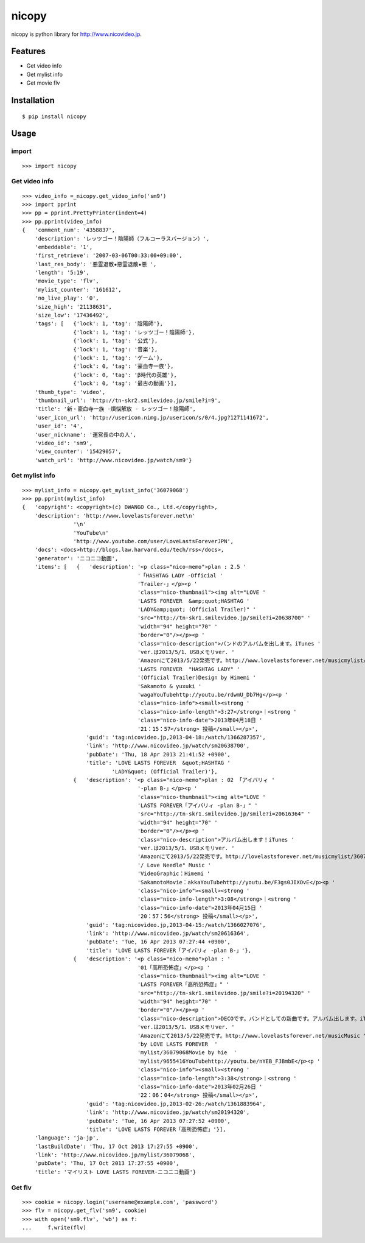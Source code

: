 nicopy
======

nicopy is python library for http://www.nicovideo.jp.

Features
--------

-  Get video info
-  Get mylist info
-  Get movie flv

Installation
------------

::

    $ pip install nicopy

Usage
-----

import
~~~~~~

::

    >>> import nicopy

Get video info
~~~~~~~~~~~~~~

::

    >>> video_info =_nicopy.get_video_info('sm9')
    >>> import pprint
    >>> pp = pprint.PrettyPrinter(indent=4)
    >>> pp.pprint(video_info)
    {   'comment_num': '4358837',
        'description': 'レッツゴー！陰陽師（フルコーラスバージョン）',
        'embeddable': '1',
        'first_retrieve': '2007-03-06T00:33:00+09:00',
        'last_res_body': '悪霊退散★悪霊退散★悪 ',
        'length': '5:19',
        'movie_type': 'flv',
        'mylist_counter': '161612',
        'no_live_play': '0',
        'size_high': '21138631',
        'size_low': '17436492',
        'tags': [   {'lock': 1, 'tag': '陰陽師'},
                    {'lock': 1, 'tag': 'レッツゴー！陰陽師'},
                    {'lock': 1, 'tag': '公式'},
                    {'lock': 1, 'tag': '音楽'},
                    {'lock': 1, 'tag': 'ゲーム'},
                    {'lock': 0, 'tag': '豪血寺一族'},
                    {'lock': 0, 'tag': 'β時代の英雄'},
                    {'lock': 0, 'tag': '最古の動画'}],
        'thumb_type': 'video',
        'thumbnail_url': 'http://tn-skr2.smilevideo.jp/smile?i=9',
        'title': '新・豪血寺一族 -煩悩解放 - レッツゴー！陰陽師',
        'user_icon_url': 'http://usericon.nimg.jp/usericon/s/0/4.jpg?1271141672',
        'user_id': '4',
        'user_nickname': '運営長の中の人',
        'video_id': 'sm9',
        'view_counter': '15429057',
        'watch_url': 'http://www.nicovideo.jp/watch/sm9'}

Get mylist info
~~~~~~~~~~~~~~~

::

    >>> mylist_info = nicopy.get_mylist_info('36079068')
    >>> pp.pprint(mylist_info)
    {   'copyright': <copyright>(c) DWANGO Co., Ltd.</copyright>,
        'description': 'http://www.lovelastsforever.net\n'
                    '\n'
                    'YouTube\n'
                    'http://www.youtube.com/user/LoveLastsForeverJPN',
        'docs': <docs>http://blogs.law.harvard.edu/tech/rss</docs>,
        'generator': 'ニコニコ動画',
        'items': [   {   'description': '<p class="nico-memo">plan : 2.5 '
                                        '「HASHTAG LADY -Official '
                                        'Trailer-」</p><p '
                                        'class="nico-thumbnail"><img alt="LOVE '
                                        'LASTS FOREVER  &amp;quot;HASHTAG '
                                        'LADY&amp;quot; (Official Trailer)" '
                                        'src="http://tn-skr1.smilevideo.jp/smile?i=20638700" '
                                        'width="94" height="70" '
                                        'border="0"/></p><p '
                                        'class="nico-description">バンドのアルバムを出します。iTunes '
                                        'ver.は2013/5/1、USBメモリver. '
                                        'Amazonにて2013/5/22発売です。http://www.lovelastsforever.net/musicmylist/36079068LOVE '
                                        'LASTS FOREVER  "HASHTAG LADY" '
                                        '(Official Trailer)Design by Himemi '
                                        'Sakamoto & yuxuki '
                                        'wagaYouTubehttp://youtu.be/rdwmU_Db7Hg</p><p '
                                        'class="nico-info"><small><strong '
                                        'class="nico-info-length">3:27</strong>｜<strong '
                                        'class="nico-info-date">2013年04月18日 '
                                        '21：15：57</strong> 投稿</small></p>',
                        'guid': 'tag:nicovideo.jp,2013-04-18:/watch/1366287357',
                        'link': 'http://www.nicovideo.jp/watch/sm20638700',
                        'pubDate': 'Thu, 18 Apr 2013 21:41:52 +0900',
                        'title': 'LOVE LASTS FOREVER  &quot;HASHTAG '
                                'LADY&quot; (Official Trailer)'},
                    {   'description': '<p class="nico-memo">plan : 02 「アイバリィ '
                                        '-plan B-」</p><p '
                                        'class="nico-thumbnail"><img alt="LOVE '
                                        'LASTS FOREVER「アイバリィ -plan B-」" '
                                        'src="http://tn-skr1.smilevideo.jp/smile?i=20616364" '
                                        'width="94" height="70" '
                                        'border="0"/></p><p '
                                        'class="nico-description">アルバム出します！iTunes '
                                        'ver.は2013/5/1、USBメモリver. '
                                        'Amazonにて2013/5/22発売です。http://lovelastsforever.net/musicmylist/36079068"アイバリィ '
                                        '/ Love Needle" Music '
                                        'VideoGraphic：Himemi '
                                        'SakamotoMovie：akkaYouTubehttp://youtu.be/F3gs0JIXOvE</p><p '
                                        'class="nico-info"><small><strong '
                                        'class="nico-info-length">3:08</strong>｜<strong '
                                        'class="nico-info-date">2013年04月15日 '
                                        '20：57：56</strong> 投稿</small></p>',
                        'guid': 'tag:nicovideo.jp,2013-04-15:/watch/1366027076',
                        'link': 'http://www.nicovideo.jp/watch/sm20616364',
                        'pubDate': 'Tue, 16 Apr 2013 07:27:44 +0900',
                        'title': 'LOVE LASTS FOREVER「アイバリィ -plan B-」'},
                    {   'description': '<p class="nico-memo">plan : '
                                        '01「高所恐怖症」</p><p '
                                        'class="nico-thumbnail"><img alt="LOVE '
                                        'LASTS FOREVER「高所恐怖症」" '
                                        'src="http://tn-skr1.smilevideo.jp/smile?i=20194320" '
                                        'width="94" height="70" '
                                        'border="0"/></p><p '
                                        'class="nico-description">DECOです。バンドとしての新曲です。アルバム出します。iTunes '
                                        'ver.は2013/5/1、USBメモリver. '
                                        'Amazonにて2013/5/22発売です。http://www.lovelastsforever.net/musicMusic '
                                        'by LOVE LASTS FOREVER  '
                                        'mylist/36079068Movie by hie  '
                                        'mylist/9655416YouTubehttp://youtu.be/nYEB_FJBmbE</p><p '
                                        'class="nico-info"><small><strong '
                                        'class="nico-info-length">3:38</strong>｜<strong '
                                        'class="nico-info-date">2013年02月26日 '
                                        '22：06：04</strong> 投稿</small></p>',
                        'guid': 'tag:nicovideo.jp,2013-02-26:/watch/1361883964',
                        'link': 'http://www.nicovideo.jp/watch/sm20194320',
                        'pubDate': 'Tue, 16 Apr 2013 07:27:52 +0900',
                        'title': 'LOVE LASTS FOREVER「高所恐怖症」'}],
        'language': 'ja-jp',
        'lastBuildDate': 'Thu, 17 Oct 2013 17:27:55 +0900',
        'link': 'http://www.nicovideo.jp/mylist/36079068',
        'pubDate': 'Thu, 17 Oct 2013 17:27:55 +0900',
        'title': 'マイリスト LOVE LASTS FOREVER‐ニコニコ動画'}

Get flv
~~~~~~~

::

    >>> cookie = nicopy.login('username@example.com', 'password')
    >>> flv = nicopy.get_flv('sm9', cookie)
    >>> with open('sm9.flv', 'wb') as f:
    ...     f.write(flv)


